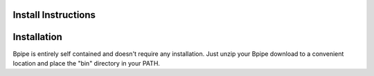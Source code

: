 Install Instructions
====================

Installation
============

Bpipe is entirely self contained and doesn't require any installation.
Just unzip your Bpipe download to a convenient location and place the
"bin" directory in your PATH.
